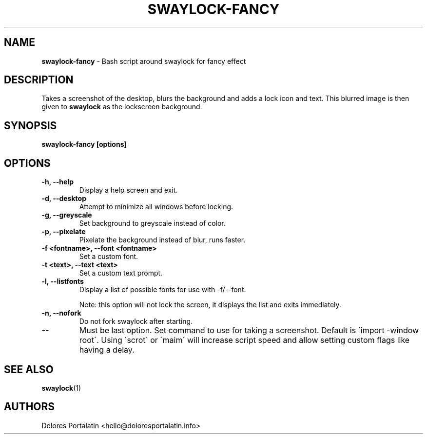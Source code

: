 .TH SWAYLOCK-FANCY 1 2017-06-26

.SH NAME
.B swaylock-fancy
- Bash script around swaylock for fancy effect

.SH DESCRIPTION

Takes a screenshot of the desktop, blurs the background and adds a lock icon and
text. This blurred image is then given to \fBswaylock\fR as the lockscreen
background.

.SH SYNOPSIS

.B swaylock-fancy [options]

.SH OPTIONS

.TP
\fB-h, --help\fP
Display a help screen and exit.

.TP
\fB-d, --desktop\fP
Attempt to minimize all windows before locking.

.TP
\fB-g, --greyscale\fP
Set background to greyscale instead of color.

.TP
\fB-p, --pixelate\fP
Pixelate the background instead of blur, runs faster.

.TP
\fB-f <fontname>, --font <fontname>\fP
Set a custom font.

.TP
\fB-t <text>, --text <text>\fP
Set a custom text prompt.

.TP
\fB-l, --listfonts\fP
Display a list of possible fonts for use with -f/--font.

.IP
Note: this option will not lock the screen, it displays the list and exits
immediately.

.TP
\fB-n, --nofork\fP
Do not fork swaylock after starting.

.TP
\fB--\fP
Must be last option. Set command to use for taking a screenshot. Default is
\'import -window root\'. Using \'scrot\' or \'maim\' will increase script speed and
allow setting custom flags like having a delay.

.SH SEE ALSO
\fBswaylock\fR(1)

.SH AUTHORS

Dolores Portalatin <hello@doloresportalatin.info>

